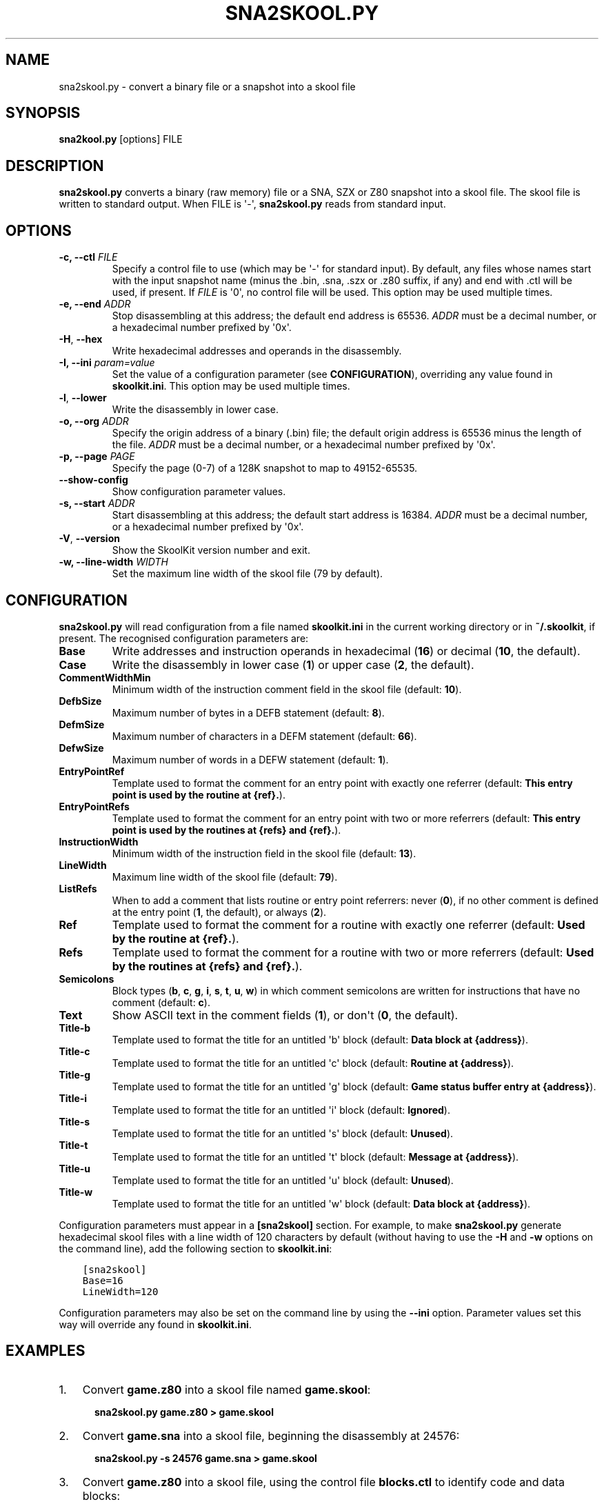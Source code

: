.\" Man page generated from reStructuredText.
.
.TH "SNA2SKOOL.PY" "1" "Jul 19, 2020" "8.2" "SkoolKit"
.SH NAME
sna2skool.py \- convert a binary file or a snapshot into a skool file
.
.nr rst2man-indent-level 0
.
.de1 rstReportMargin
\\$1 \\n[an-margin]
level \\n[rst2man-indent-level]
level margin: \\n[rst2man-indent\\n[rst2man-indent-level]]
-
\\n[rst2man-indent0]
\\n[rst2man-indent1]
\\n[rst2man-indent2]
..
.de1 INDENT
.\" .rstReportMargin pre:
. RS \\$1
. nr rst2man-indent\\n[rst2man-indent-level] \\n[an-margin]
. nr rst2man-indent-level +1
.\" .rstReportMargin post:
..
.de UNINDENT
. RE
.\" indent \\n[an-margin]
.\" old: \\n[rst2man-indent\\n[rst2man-indent-level]]
.nr rst2man-indent-level -1
.\" new: \\n[rst2man-indent\\n[rst2man-indent-level]]
.in \\n[rst2man-indent\\n[rst2man-indent-level]]u
..
.SH SYNOPSIS
.sp
\fBsna2kool.py\fP [options] FILE
.SH DESCRIPTION
.sp
\fBsna2skool.py\fP converts a binary (raw memory) file or a SNA, SZX or Z80
snapshot into a skool file. The skool file is written to standard output. When
FILE is \(aq\-\(aq, \fBsna2skool.py\fP reads from standard input.
.SH OPTIONS
.INDENT 0.0
.TP
.B \-c, \-\-ctl \fIFILE\fP
Specify a control file to use (which may be \(aq\-\(aq for standard input). By
default, any files whose names start with the input snapshot name (minus
the .bin, .sna, .szx or .z80 suffix, if any) and end with .ctl will be used,
if present. If \fIFILE\fP is \(aq0\(aq, no control file will be used. This option may
be used multiple times.
.TP
.B \-e, \-\-end \fIADDR\fP
Stop disassembling at this address; the default end address is 65536. \fIADDR\fP
must be a decimal number, or a hexadecimal number prefixed by \(aq0x\(aq.
.UNINDENT
.INDENT 0.0
.TP
.B \-H\fP,\fB  \-\-hex
Write hexadecimal addresses and operands in the disassembly.
.UNINDENT
.INDENT 0.0
.TP
.B \-I, \-\-ini \fIparam=value\fP
Set the value of a configuration parameter (see \fBCONFIGURATION\fP),
overriding any value found in \fBskoolkit.ini\fP\&. This option may be used
multiple times.
.UNINDENT
.INDENT 0.0
.TP
.B \-l\fP,\fB  \-\-lower
Write the disassembly in lower case.
.UNINDENT
.INDENT 0.0
.TP
.B \-o, \-\-org \fIADDR\fP
Specify the origin address of a binary (.bin) file; the default origin
address is 65536 minus the length of the file. \fIADDR\fP must be a decimal
number, or a hexadecimal number prefixed by \(aq0x\(aq.
.TP
.B \-p, \-\-page \fIPAGE\fP
Specify the page (0\-7) of a 128K snapshot to map to 49152\-65535.
.UNINDENT
.INDENT 0.0
.TP
.B \-\-show\-config
Show configuration parameter values.
.UNINDENT
.INDENT 0.0
.TP
.B \-s, \-\-start \fIADDR\fP
Start disassembling at this address; the default start address is 16384.
\fIADDR\fP must be a decimal number, or a hexadecimal number prefixed by \(aq0x\(aq.
.UNINDENT
.INDENT 0.0
.TP
.B \-V\fP,\fB  \-\-version
Show the SkoolKit version number and exit.
.UNINDENT
.INDENT 0.0
.TP
.B \-w, \-\-line\-width \fIWIDTH\fP
Set the maximum line width of the skool file (79 by default).
.UNINDENT
.SH CONFIGURATION
.sp
\fBsna2skool.py\fP will read configuration from a file named \fBskoolkit.ini\fP in
the current working directory or in \fB~/.skoolkit\fP, if present. The recognised
configuration parameters are:
.INDENT 0.0
.TP
.B Base
Write addresses and instruction operands in hexadecimal (\fB16\fP) or
decimal (\fB10\fP, the default).
.TP
.B Case
Write the disassembly in lower case (\fB1\fP) or upper case (\fB2\fP, the
default).
.TP
.B CommentWidthMin
Minimum width of the instruction comment field in the skool
file (default: \fB10\fP).
.TP
.B DefbSize
Maximum number of bytes in a DEFB statement (default: \fB8\fP).
.TP
.B DefmSize
Maximum number of characters in a DEFM statement (default: \fB66\fP).
.TP
.B DefwSize
Maximum number of words in a DEFW statement (default: \fB1\fP).
.TP
.B EntryPointRef
Template used to format the comment for an entry point with
exactly one referrer (default: \fBThis entry point is used by the routine at
{ref}.\fP).
.TP
.B EntryPointRefs
Template used to format the comment for an entry point with
two or more referrers (default: \fBThis entry point is used by the routines at
{refs} and {ref}.\fP).
.TP
.B InstructionWidth
Minimum width of the instruction field in the skool file
(default: \fB13\fP).
.TP
.B LineWidth
Maximum line width of the skool file (default: \fB79\fP).
.TP
.B ListRefs
When to add a comment that lists routine or entry point referrers:
never (\fB0\fP), if no other comment is defined at the entry point (\fB1\fP, the
default), or always (\fB2\fP).
.TP
.B Ref
Template used to format the comment for a routine with exactly one
referrer (default: \fBUsed by the routine at {ref}.\fP).
.TP
.B Refs
Template used to format the comment for a routine with two or more
referrers (default: \fBUsed by the routines at {refs} and {ref}.\fP).
.TP
.B Semicolons
Block types (\fBb\fP, \fBc\fP, \fBg\fP, \fBi\fP, \fBs\fP, \fBt\fP, \fBu\fP,
\fBw\fP) in which comment semicolons are written for instructions that have no
comment (default: \fBc\fP).
.TP
.B Text
Show ASCII text in the comment fields (\fB1\fP), or don\(aqt (\fB0\fP, the
default).
.TP
.B Title\-b
Template used to format the title for an untitled \(aqb\(aq block (default:
\fBData block at {address}\fP).
.TP
.B Title\-c
Template used to format the title for an untitled \(aqc\(aq block (default:
\fBRoutine at {address}\fP).
.TP
.B Title\-g
Template used to format the title for an untitled \(aqg\(aq block (default:
\fBGame status buffer entry at {address}\fP).
.TP
.B Title\-i
Template used to format the title for an untitled \(aqi\(aq block (default:
\fBIgnored\fP).
.TP
.B Title\-s
Template used to format the title for an untitled \(aqs\(aq block (default:
\fBUnused\fP).
.TP
.B Title\-t
Template used to format the title for an untitled \(aqt\(aq block (default:
\fBMessage at {address}\fP).
.TP
.B Title\-u
Template used to format the title for an untitled \(aqu\(aq block (default:
\fBUnused\fP).
.TP
.B Title\-w
Template used to format the title for an untitled \(aqw\(aq block (default:
\fBData block at {address}\fP).
.UNINDENT
.sp
Configuration parameters must appear in a \fB[sna2skool]\fP section. For example,
to make \fBsna2skool.py\fP generate hexadecimal skool files with a line width of
120 characters by default (without having to use the \fB\-H\fP and \fB\-w\fP options
on the command line), add the following section to \fBskoolkit.ini\fP:
.INDENT 0.0
.INDENT 3.5
.sp
.nf
.ft C
[sna2skool]
Base=16
LineWidth=120
.ft P
.fi
.UNINDENT
.UNINDENT
.sp
Configuration parameters may also be set on the command line by using the
\fB\-\-ini\fP option. Parameter values set this way will override any found in
\fBskoolkit.ini\fP\&.
.SH EXAMPLES
.INDENT 0.0
.IP 1. 3
Convert \fBgame.z80\fP into a skool file named \fBgame.skool\fP:
.nf

.in +2
\fBsna2skool.py game.z80 > game.skool\fP
.in -2
.fi
.sp
.IP 2. 3
Convert \fBgame.sna\fP into a skool file, beginning the disassembly at 24576:
.nf

.in +2
\fBsna2skool.py \-s 24576 game.sna > game.skool\fP
.in -2
.fi
.sp
.IP 3. 3
Convert \fBgame.z80\fP into a skool file, using the control file
\fBblocks.ctl\fP to identify code and data blocks:
.nf

.in +2
\fBsna2skool.py \-c blocks.ctl game.z80 > game.skool\fP
.in -2
.fi
.sp
.UNINDENT
.SH AUTHOR
Richard Dymond
.SH COPYRIGHT
2020, Richard Dymond
.\" Generated by docutils manpage writer.
.
